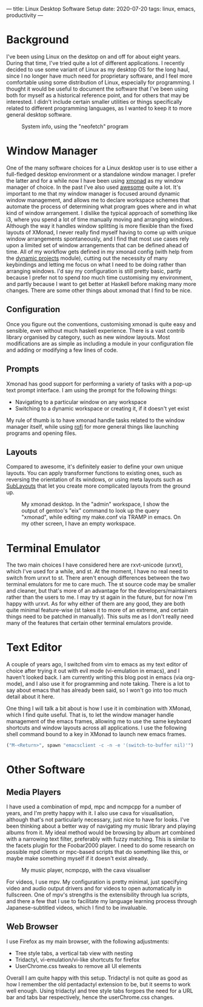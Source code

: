 ---
title: Linux Desktop Software Setup
date: 2020-07-20
tags: linux, emacs, productivity
---

* Background
I've been using Linux on the desktop on and off for about eight
years. During that time, I've tried quite a lot of different
applications. I recently decided to use some variant of Linux as my
desktop OS for the long haul, since I no longer have much need for
proprietary software, and I feel more comfortable using some
distribution of Linux, especially for programming. I thought it would
be useful to document the software that I've been using both for
myself as a historical reference point, and for others that may be
interested. I didn't include certain smaller utilities or things
specifically related to different programming languages, as I wanted
to keep it to more general desktop software.

#+CAPTION: System info, using the "neofetch" program
#+ATTR_HTML: :alt gentoo system info image :title gentoo system info
#+NAME: Gentoo
[[../assets/images/gentoo.png]]

* Window Manager
One of the many software choices for a Linux desktop user is to use
either a full-fledged desktop environment or a standalone window
manager. I prefer the latter and for a while now I have been using
[[https://xmonad.org][xmonad]] as my window manager of choice. In the
past I've also used [[https://awesomewm.org][awesome]] quite a
lot. It's important to me that my window manager is focused around
dynamic window management, and allows me to declare workspace schemes
that automate the process of determining what program goes where and
in what kind of window arrangement. I dislike the typical approach of
something like i3, where you spend a lot of time manually moving and
arranging windows. Although the way it handles window splitting is
more flexible than the fixed layouts of XMonad, I never really find
myself having to come up with unique window arrangements
spontaneously, and I find that most use cases rely upon a limited set
of window arrangements that can be defined ahead of time. All of my
workflow gets defined in my xmonad config (with help from the
[[https://hackage.haskell.org/packge/xmonad-contrib-0.13/docs/XMonad-Actions-DynamicProjects.html][dynamic
projects]] module), cutting out the necessity of many keybindings and
letting me focus on what I need to be doing rather than arranging
windows. I'd say my configuration is still pretty basic, partly
because I prefer not to spend /too/ much time customising my
environment, and partly because I want to get better at Haskell before
making many more changes. There are some other things about xmonad
that I find to be nice.

** Configuration 
Once you figure out the conventions, customising xmonad is quite easy
and sensible, even without much haskell experience. There is a vast
contrib library organised by category, such as new window
layouts. Most modifications are as simple as including a module in
your configuration file and adding or modifying a few lines of code.

** Prompts
Xmonad has good support for performing a variety of tasks with a
pop-up text prompt interface. I am using the prompt for the following
things:

- Navigating to a particular window on any workspace
- Switching to a dynamic workspace or creating it, if it doesn't yet exist

My rule of thumb is to have xmonad handle tasks related to the window
manager itself, while using
[[https://github.com/davatorium/rofi][rofi]] for more general things
like launching programs and opening files. 

** Layouts
Compared to awesome, it's definitely easier to define your own unique
layouts. You can apply transformer functions to existing ones, such as
reversing the orientation of its windows, or using meta layouts such
as [[https://hackage.haskell.org/package/xmonad-contrib-0.16/docs/XMonad-Layout-SubLayouts.html][SubLayouts]] that let you create more complicated layouts from the ground up.

#+CAPTION: My xmonad desktop. In the "admin" workspace, I show the output of gentoo's "eix" command to look up the query "xmonad", while editing my make.conf via TRAMP in emacs. On my other screen, I have an empty workspace.
#+ATTR_HTML: :alt xmonad desktop screenshot :title my xmonad desktop
#+NAME: my xmonad desktop
[[../assets/images/desktop.png]]

* Terminal Emulator
The two main choices I have considered here are rxvt-unicode (urxvt),
which I've used for a while, and st. At the moment, I have no real need
to switch from urxvt to st. There aren't enough differences between
the two terminal emulators for me to care much. The st source code may
be smaller and cleaner, but that's more of an advantage for the
developers/maintainers rather than the users to me. I may try st again
in the future, but for now I'm happy with urxvt. As for why either of
them are any good, they are both quite minimal feature-wise (st takes it
to more of an extreme, and certain things need to be patched in
manually). This suits me as I don't really need many of the features
that certain other terminal emulators provide.

* Text Editor
A couple of years ago, I switched from vim to emacs as my text editor
of choice after trying it out with evil mode (vi-emulation in emacs),
and I haven't looked back. I am currently writing this blog
post in emacs (via org-mode), and I also use it for programming and
note taking. There is a lot to say about emacs that has already been
said, so I won't go into too much detail about it here.

One thing I will talk a bit about is how I use it in combination with
XMonad, which I find quite useful. That is, to let the window manager
handle management of the emacs frames, allowing me to use the same
keyboard shortcuts and window layouts across all applications. I use
the following shell command bound to a key in XMonad to launch new
emacs frames.

#+begin_src haskell
("M-<Return>", spawn "emacsclient -c -n -e '(switch-to-buffer nil)'")
#+end_src

* Other Software
** Media Players
I have used a combination of mpd, mpc and ncmpcpp for a number of
years, and I'm pretty happy with it. I also use cava for
visualisation, although that's not particularly necessary, just nice
to have for looks. I've been thinking about a better way of navigating
my music library and playing albums from it. My ideal method would be
browsing by album art combined with a narrowing text filter,
preferably with fuzzy matching. This is similar to the facets plugin
for the Foobar2000 player. I need to do some research on possible mpd
clients or mpc-based scripts that do something like this, or maybe
make something myself if it doesn't exist already.

#+CAPTION: My music player, ncmpcpp, with the cava visualiser
#+ATTR_HTML: :alt music player image :title my music player
#+NAME: my music player
[[../assets/images/ncmpcpp.png]]

For videos, I use mpv. My configuration is pretty minimal, just
specifying video and audio output drivers and for videos to open
automatically in fullscreen. One of mpv's strengths is the extensibility
through lua scripts, and there a few that I use to facilitate my
language learning process through Japanese-subtitled videos, which I
find to be invaluable.

** Web Browser
I use Firefox as my main browser, with the following adjustments:

- Tree style tabs, a vertical tab view with nesting
- Tridactyl, vi-emulation/vi-like shortcuts for firefox
- UserChrome.css tweaks to remove all UI elements

Overall I am quite happy with this setup. Tridactyl is not quite as
good as how I remember the old pentadactyl extension to be, but it
seems to work well enough. Using tridactyl and tree style tabs forgoes
the need for a URL bar and tabs bar respectively, hence the
userChrome.css changes.
